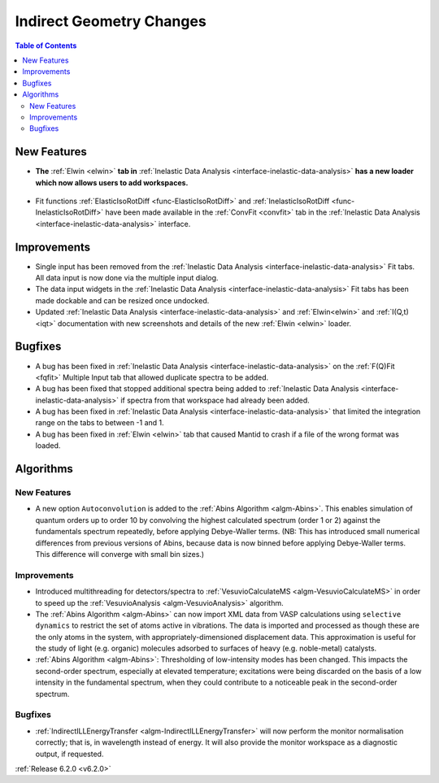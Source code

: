 =========================
Indirect Geometry Changes
=========================

.. contents:: Table of Contents
   :local:

New Features
------------
- **The** :ref:`Elwin <elwin>` **tab in** :ref:`Inelastic Data Analysis <interface-inelastic-data-analysis>` **has a new loader which now allows users to add workspaces.**

.. figure:: ../../images/ElwinLoad.gif
   :width: 800px
   :align: center

- Fit functions :ref:`ElasticIsoRotDiff <func-ElasticIsoRotDiff>` and :ref:`InelasticIsoRotDiff <func-InelasticIsoRotDiff>` have been made available in the :ref:`ConvFit <convfit>` tab in the :ref:`Inelastic Data Analysis <interface-inelastic-data-analysis>` interface.

Improvements
------------
- Single input has been removed from the :ref:`Inelastic Data Analysis <interface-inelastic-data-analysis>` Fit tabs. All data input is now done via the multiple input dialog.
- The data input widgets in the :ref:`Inelastic Data Analysis <interface-inelastic-data-analysis>` Fit tabs has been made dockable and can be resized once undocked.
- Updated :ref:`Inelastic Data Analysis <interface-inelastic-data-analysis>` and :ref:`Elwin<elwin>` and :ref:`I(Q,t) <iqt>` documentation with new screenshots and details of the new :ref:`Elwin <elwin>` loader.

Bugfixes
--------
- A bug has been fixed in :ref:`Inelastic Data Analysis <interface-inelastic-data-analysis>` on the :ref:`F(Q)Fit <fqfit>` Multiple Input tab that allowed duplicate spectra to be added.
- A bug has been fixed that stopped additional spectra being added to :ref:`Inelastic Data Analysis <interface-inelastic-data-analysis>` if spectra from that workspace had already been added.
- A bug has been fixed in :ref:`Inelastic Data Analysis <interface-inelastic-data-analysis>` that limited the integration range on the tabs to between -1 and 1.
- A bug has been fixed in :ref:`Elwin <elwin>` tab that caused Mantid to crash if a file of the wrong format was loaded.

Algorithms
----------
New Features
############
- A new option ``Autoconvolution`` is added to the :ref:`Abins Algorithm <algm-Abins>`. This enables simulation of quantum orders up to order 10 by convolving the highest calculated spectrum (order 1 or 2) against
  the fundamentals spectrum repeatedly, before applying Debye-Waller terms. (NB: This has introduced small numerical differences from previous versions of Abins, because data is now binned before applying Debye-Waller terms. This difference will converge with small bin sizes.)

Improvements
############
- Introduced multithreading for detectors/spectra to :ref:`VesuvioCalculateMS <algm-VesuvioCalculateMS>` in order to speed up the :ref:`VesuvioAnalysis <algm-VesuvioAnalysis>` algorithm.
- The :ref:`Abins Algorithm <algm-Abins>` can now import XML data from VASP calculations using ``selective dynamics`` to restrict the set of atoms active in vibrations. The data is imported and processed as though these are the only atoms in the system, with appropriately-dimensioned
  displacement data. This approximation is useful for the study of light (e.g. organic) molecules adsorbed to surfaces of heavy (e.g. noble-metal) catalysts.
- :ref:`Abins Algorithm <algm-Abins>`: Thresholding of low-intensity modes has been changed. This impacts the second-order spectrum, especially at elevated temperature; excitations were being discarded on the basis of a low
  intensity in the fundamental spectrum, when they could contribute to a noticeable peak in the second-order spectrum.

Bugfixes
########
- :ref:`IndirectILLEnergyTransfer <algm-IndirectILLEnergyTransfer>` will now perform the monitor normalisation correctly; that is, in wavelength instead of energy. It will also provide the monitor workspace as a diagnostic output, if requested.


:ref:`Release 6.2.0 <v6.2.0>`
